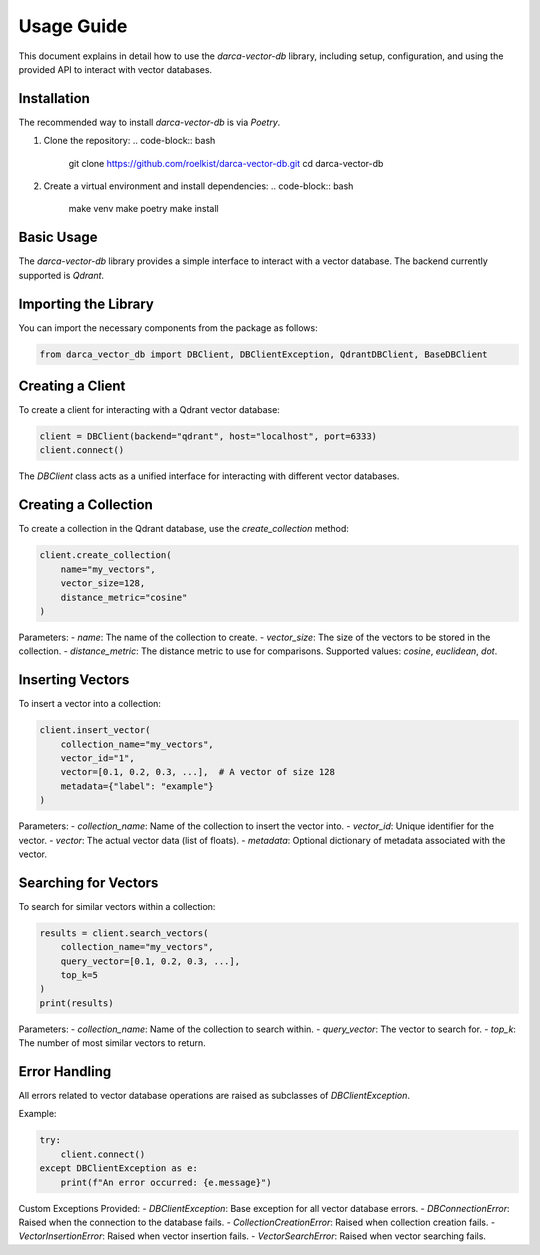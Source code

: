 Usage Guide
===========

This document explains in detail how to use the `darca-vector-db` library, including setup, configuration, and using the provided API to interact with vector databases.

Installation
------------
The recommended way to install `darca-vector-db` is via `Poetry`.

1. Clone the repository:
   .. code-block:: bash

       git clone https://github.com/roelkist/darca-vector-db.git
       cd darca-vector-db

2. Create a virtual environment and install dependencies:
   .. code-block:: bash

       make venv
       make poetry
       make install

Basic Usage
-----------
The `darca-vector-db` library provides a simple interface to interact with a vector database. The backend currently supported is `Qdrant`.

Importing the Library
---------------------
You can import the necessary components from the package as follows:

.. code-block:: python

    from darca_vector_db import DBClient, DBClientException, QdrantDBClient, BaseDBClient

Creating a Client
-----------------
To create a client for interacting with a Qdrant vector database:

.. code-block:: python

    client = DBClient(backend="qdrant", host="localhost", port=6333)
    client.connect()

The `DBClient` class acts as a unified interface for interacting with different vector databases.

Creating a Collection
---------------------
To create a collection in the Qdrant database, use the `create_collection` method:

.. code-block:: python

    client.create_collection(
        name="my_vectors",
        vector_size=128,
        distance_metric="cosine"
    )

Parameters:
- `name`: The name of the collection to create.
- `vector_size`: The size of the vectors to be stored in the collection.
- `distance_metric`: The distance metric to use for comparisons. Supported values: `cosine`, `euclidean`, `dot`.

Inserting Vectors
-----------------
To insert a vector into a collection:

.. code-block:: python

    client.insert_vector(
        collection_name="my_vectors",
        vector_id="1",
        vector=[0.1, 0.2, 0.3, ...],  # A vector of size 128
        metadata={"label": "example"}
    )

Parameters:
- `collection_name`: Name of the collection to insert the vector into.
- `vector_id`: Unique identifier for the vector.
- `vector`: The actual vector data (list of floats).
- `metadata`: Optional dictionary of metadata associated with the vector.

Searching for Vectors
---------------------
To search for similar vectors within a collection:

.. code-block:: python

    results = client.search_vectors(
        collection_name="my_vectors",
        query_vector=[0.1, 0.2, 0.3, ...],
        top_k=5
    )
    print(results)

Parameters:
- `collection_name`: Name of the collection to search within.
- `query_vector`: The vector to search for.
- `top_k`: The number of most similar vectors to return.

Error Handling
--------------
All errors related to vector database operations are raised as subclasses of `DBClientException`.

Example:

.. code-block:: python

    try:
        client.connect()
    except DBClientException as e:
        print(f"An error occurred: {e.message}")

Custom Exceptions Provided:
- `DBClientException`: Base exception for all vector database errors.
- `DBConnectionError`: Raised when the connection to the database fails.
- `CollectionCreationError`: Raised when collection creation fails.
- `VectorInsertionError`: Raised when vector insertion fails.
- `VectorSearchError`: Raised when vector searching fails.

